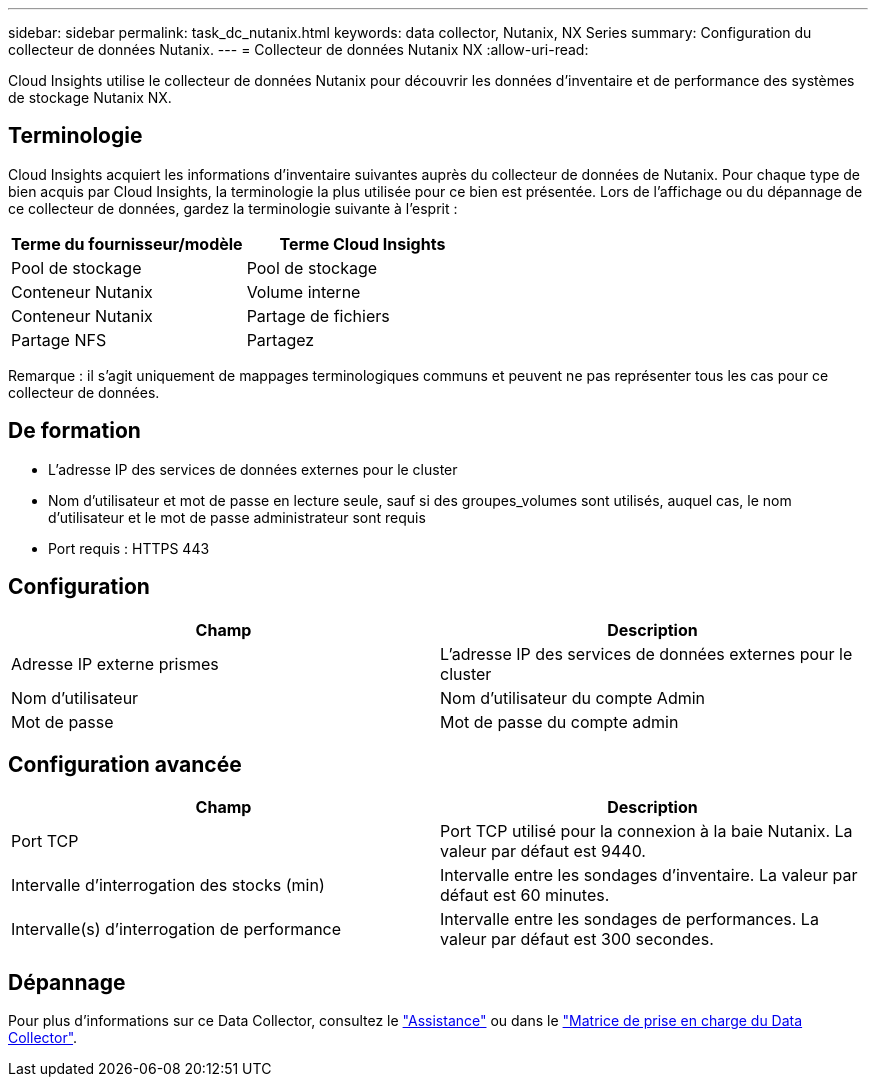 ---
sidebar: sidebar 
permalink: task_dc_nutanix.html 
keywords: data collector, Nutanix, NX Series 
summary: Configuration du collecteur de données Nutanix. 
---
= Collecteur de données Nutanix NX
:allow-uri-read: 


[role="lead"]
Cloud Insights utilise le collecteur de données Nutanix pour découvrir les données d'inventaire et de performance des systèmes de stockage Nutanix NX.



== Terminologie

Cloud Insights acquiert les informations d'inventaire suivantes auprès du collecteur de données de Nutanix. Pour chaque type de bien acquis par Cloud Insights, la terminologie la plus utilisée pour ce bien est présentée. Lors de l'affichage ou du dépannage de ce collecteur de données, gardez la terminologie suivante à l'esprit :

[cols="2*"]
|===
| Terme du fournisseur/modèle | Terme Cloud Insights 


| Pool de stockage | Pool de stockage 


| Conteneur Nutanix | Volume interne 


| Conteneur Nutanix | Partage de fichiers 


| Partage NFS | Partagez 
|===
Remarque : il s'agit uniquement de mappages terminologiques communs et peuvent ne pas représenter tous les cas pour ce collecteur de données.



== De formation

* L'adresse IP des services de données externes pour le cluster
* Nom d'utilisateur et mot de passe en lecture seule, sauf si des groupes_volumes sont utilisés, auquel cas, le nom d'utilisateur et le mot de passe administrateur sont requis
* Port requis : HTTPS 443




== Configuration

[cols="2*"]
|===
| Champ | Description 


| Adresse IP externe prismes | L'adresse IP des services de données externes pour le cluster 


| Nom d'utilisateur | Nom d'utilisateur du compte Admin 


| Mot de passe | Mot de passe du compte admin 
|===


== Configuration avancée

[cols="2*"]
|===
| Champ | Description 


| Port TCP | Port TCP utilisé pour la connexion à la baie Nutanix. La valeur par défaut est 9440. 


| Intervalle d'interrogation des stocks (min) | Intervalle entre les sondages d'inventaire. La valeur par défaut est 60 minutes. 


| Intervalle(s) d'interrogation de performance | Intervalle entre les sondages de performances. La valeur par défaut est 300 secondes. 
|===


== Dépannage

Pour plus d'informations sur ce Data Collector, consultez le link:concept_requesting_support.html["Assistance"] ou dans le link:https://docs.netapp.com/us-en/cloudinsights/CloudInsightsDataCollectorSupportMatrix.pdf["Matrice de prise en charge du Data Collector"].
